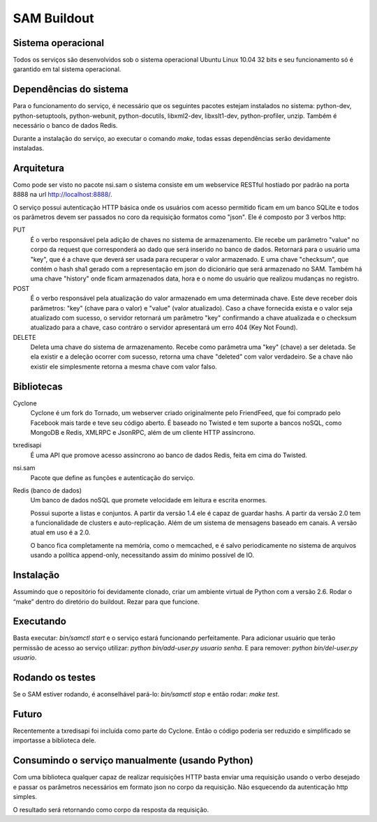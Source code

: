SAM Buildout
============

Sistema operacional
-------------------

Todos os serviços são desenvolvidos sob o sistema operacional Ubuntu Linux 10.04 32 bits e seu funcionamento só
é garantido em tal sistema operacional.

Dependências do sistema
-----------------------

Para o funcionamento do serviço, é necessário que os seguintes pacotes estejam instalados no sistema: python-dev, python-setuptools,
python-webunit, python-docutils, libxml2-dev, libxslt1-dev, python-profiler, unzip. Também é necessário o banco de dados Redis.

Durante a instalação do serviço, ao executar o comando *make*, todas essas dependências serão devidamente instaladas.


Arquitetura
-----------

Como pode ser visto no pacote nsi.sam o sistema consiste em um webservice RESTful
hostiado por padrão na porta 8888 na url http://localhost:8888/.

O serviço possui autenticação HTTP básica onde os usuários com acesso permitido
ficam em um banco SQLite e todos os parâmetros devem ser passados no coro da requisição
formatos como "json". Ele é composto por 3 verbos http:

PUT
    É o verbo responsável pela adição de chaves no sistema de armazenamento.
    Ele recebe um parâmetro "value" no corpo da request que corresponderá ao
    dado que será inserido no banco de dados. Retornará para o usuário uma
    "key", que é a chave que deverá ser usada para recuperar o valor armazenado. E
    uma chave "checksum", que contém o hash sha1 gerado com a representação em json
    do dicionário que será armazenado no SAM. Também há uma chave "history" onde ficam
    armazenados data, hora e o nome do usuário que realizou mudanças no registro.

POST
    É o verbo responsável pela atualização do valor armazenado em uma determinada chave.
    Este deve receber dois parâmetros: "key" (chave para o valor) e "value" (valor atualizado).
    Caso a chave fornecida exista e o valor seja atualizado com sucesso, o servidor retornará
    um parâmetro "key" confirmando a chave atualizada e o checksum atualizado para a chave,
    caso contráro o servidor apresentará um erro 404 (Key Not Found).

DELETE
    Deleta uma chave do sistema de armazenamento. Recebe como parâmetra uma "key" (chave) a ser
    deletada. Se ela existir e a deleção ocorrer com sucesso, retorna uma chave "deleted" com valor
    verdadeiro. Se a chave não existir ele simplesmente retorna a mesma chave com valor falso.


Bibliotecas
-----------

Cyclone
    Cyclone é um fork do Tornado, um webserver criado originalmente pelo
    FriendFeed, que foi comprado pelo Facebook mais tarde e teve seu código
    aberto. É baseado no Twisted e tem suporte a bancos noSQL, como MongoDB e
    Redis, XMLRPC e JsonRPC, além de um cliente HTTP assíncrono.

txredisapi
    É uma API que promove acesso assíncrono ao banco de dados Redis, feita em
    cima do Twisted.

nsi.sam
    Pacote que define as funções e autenticação do serviço.

Redis (banco de dados)
    Um banco de dados noSQL que promete velocidade em leitura e escrita enormes.

    Possui suporte a listas e conjuntos. A partir da versão 1.4 ele é capaz de
    guardar hashs. A partir da versão 2.0 tem a funcionalidade de clusters e
    auto-replicação. Além de um sistema de mensagens baseado em canais. A versão
    atual em uso é a 2.0.

    O banco fica completamente na memória, como o memcached, e é salvo
    periodicamente no sistema de arquivos usando a política append-only,
    necessitando assim do mínimo possível de IO.


Instalação
----------

Assumindo que o repositório foi devidamente clonado, criar um ambiente virtual
de Python com a versão 2.6. Rodar o “make” dentro do diretório do buildout.
Rezar para que funcione.


Executando
----------

Basta executar: *bin/samctl start* e o serviço estará funcionando perfeitamente.
Para adicionar usuário que terão permissão de acesso ao serviço utilizar:
*python bin/add-user.py usuario senha*. E para remover:
*python bin/del-user.py usuario*.


Rodando os testes
-----------------

Se o SAM estiver rodando, é aconselhável pará-lo: *bin/samctl stop* e então
rodar: *make test*.


Futuro
------

Recentemente a txredisapi foi incluída como parte do Cyclone. Então o código
poderia ser reduzido e simplificado se importasse a biblioteca dele.


Consumindo o serviço manualmente (usando Python)
------------------------------------------------

Com uma biblioteca qualquer capaz de realizar requisições HTTP basta enviar uma
requisição usando o verbo desejado e passar os parâmetros necessários em formato
json no corpo da requisição. Não esquecendo da autenticação http simples.

O resultado será retornando como corpo da resposta da requisição.

